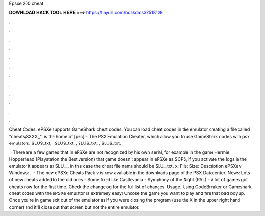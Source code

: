 Epsxe 200 cheat



𝐃𝐎𝐖𝐍𝐋𝐎𝐀𝐃 𝐇𝐀𝐂𝐊 𝐓𝐎𝐎𝐋 𝐇𝐄𝐑𝐄 ===> https://tinyurl.com/bdhkdms3?518109



.



.



.



.



.



.



.



.



.



.



.



.

Cheat Codes. ePSXe supports GameShark cheat codes. You can load cheat codes in the emulator creating a file called "cheats/SXXX_".  is the home of [pec] - The PSX Emulation Cheater, which allow you to use GameShark codes with psx emulators. SLUS_txt, , SLUS_txt, , SLUS_txt, , SLUS_txt, 

 · There are a few games that in ePSXe are not recognized by his own serial, for example in the game Hermie Hopperhead (Playstation the Best version) that game doesn't appear in ePSXe as SCPS, if you activate the logs in the emulator it appears as SLU__, in this case the cheat file name should be SLU__txt. x: File: Size: Description ePSXe v Windows: .  · The new ePSXe Cheats Pack v is now avaliable in the downloads page of the PSX Datacenter. News: Lots of new cheats added to the old ones - Some fixed like Castlevania - Symphony of the Night (PAL) - A lot of games got cheats now for the first time. Check the changelog for the full list of changes. Usage. Using CodeBreaker or Gameshark cheat codes with the ePSXe emulator is extremely easy! Choose the game you want to play and fire that bad boy up. Once you're in game exit out of the emulator as if you were closing the program (use the X in the upper right hand corner) and it'll close out that screen but not the entire emulator.
